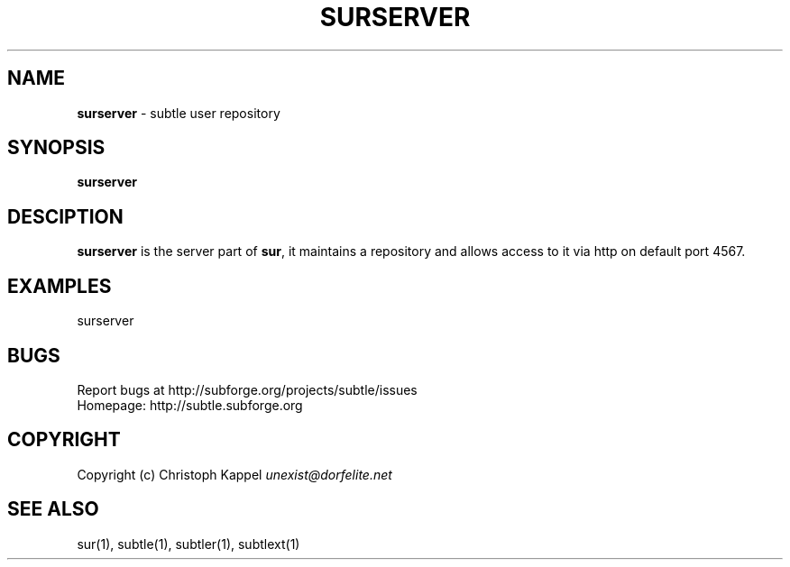 .\" generated with Ronn/v0.7.3
.\" http://github.com/rtomayko/ronn/tree/0.7.3
.
.TH "SURSERVER" "1" "December 2010" "" ""
.
.SH "NAME"
\fBsurserver\fR \- subtle user repository
.
.SH "SYNOPSIS"
\fBsurserver\fR
.
.SH "DESCIPTION"
\fBsurserver\fR is the server part of \fBsur\fR, it maintains a repository and allows access to it via http on default port 4567\.
.
.SH "EXAMPLES"
.
.nf

surserver
.
.fi
.
.SH "BUGS"
Report bugs at http://subforge\.org/projects/subtle/issues
.
.br
Homepage: http://subtle\.subforge\.org
.
.SH "COPYRIGHT"
Copyright (c) Christoph Kappel \fIunexist@dorfelite\.net\fR
.
.SH "SEE ALSO"
sur(1), subtle(1), subtler(1), subtlext(1)
